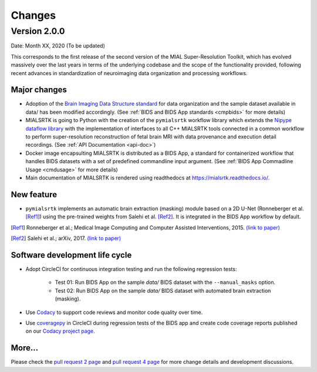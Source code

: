 **************
Changes
**************

Version 2.0.0
--------------

Date: Month XX, 2020 (To be updated)

This corresponds to the first release of the second version of the MIAL Super-Resolution Toolkit, which has evolved massively over the last years in terms of the underlying codebase and the scope of the functionality provided, following recent advances in standardization of neuroimaging data organization and processing workflows.


Major changes
=============

* Adoption of the `Brain Imaging Data Structure standard <https://bids.neuroimaging.io/>`_ for data organization and the sample dataset available in data/ has been modified accordingly. (See :ref:`BIDS and BIDS App standards <cmpbids>` for more details)

* MIALSRTK is going to Python with the creation of the ``pymialsrtk`` workflow library which extends the `Nipype dataflow library <https://nipype.readthedocs.io/en/latest/>`_ with the implementation of interfaces to all C++ MIALSRTK tools connected in a common workflow to perform super-resolution reconstruction of fetal brain MRI with data provenance and execution detail recordings. (See :ref:`API Documentation <api-doc>`)

* Docker image encapsulting MIALSRTK is distributed as a BIDS App, a standard for containerized workflow that handles BIDS datasets with a set of predefined commandline input argument. (See :ref:`BIDS App Commadline Usage <cmdusage>` for more details)

* Main documentation of MIALSRTK is rendered using readthedocs at https://mialsrtk.readthedocs.io/.


New feature
=============

* ``pymialsrtk``  implements an automatic brain extraction (masking) module based on a 2D U-Net (Ronneberger et al. [Ref1]_) using the pre-trained weights from Salehi et al. [Ref2]_. It is integrated in the BIDS App workflow by default.

.. [Ref1] Ronneberger et al.; Medical Image Computing and Computer Assisted Interventions, 2015. `(link to paper) <https://arxiv.org/abs/1505.04597>`_

.. [Ref2] Salehi et al.; arXiv, 2017. `(link to paper) <https://arxiv.org/abs/1710.09338>`_


Software development life cycle
================================

* Adopt CircleCI for continuous integration testing and run the following regression tests:

	* Test 01: Run BIDS App on the sample `data/` BIDS dataset with the ``--manual_masks`` option.
	
	* Test 02: Run BIDS App on the sample `data/` BIDS dataset with automated brain extraction (masking).

* Use `Codacy <https://www.codacy.com/>`_ to support code reviews and monitor code quality over time.

* Use `coveragepy <https://coverage.readthedocs.io/en/coverage-5.2/>`_  in CircleCI during regression tests of the BIDS app and create code coverage reports published on our `Codacy project page <https://app.codacy.com/gh/Medical-Image-Analysis-Laboratory/mialsuperresolutiontoolkit/dashboard>`_.


More...
========

Please check the `pull request 2 page <https://github.com/Medical-Image-Analysis-Laboratory/mialsuperresolutiontoolkit/pull/2>`_ and `pull request 4 page <https://github.com/Medical-Image-Analysis-Laboratory/mialsuperresolutiontoolkit/pull/4>`_ for more change details and development discussions.
